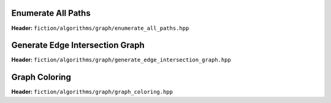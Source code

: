 Enumerate All Paths
-------------------

**Header:** ``fiction/algorithms/graph/enumerate_all_paths.hpp``

.. doxygenfunction:: fiction::enumerate_all_clocking_paths

Generate Edge Intersection Graph
--------------------------------

**Header:** ``fiction/algorithms/graph/generate_edge_intersection_graph.hpp``

.. doxygenfunction:: fiction::generate_edge_intersection_graph


Graph Coloring
--------------

**Header:** ``fiction/algorithms/graph/graph_coloring.hpp``

.. doxygenfunction:: fiction::determine_vertex_coloring
.. doxygenenum:: fiction::graph_coloring_engine
